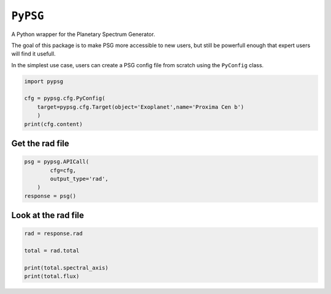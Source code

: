 
.. DO NOT EDIT.
.. THIS FILE WAS AUTOMATICALLY GENERATED BY SPHINX-GALLERY.
.. TO MAKE CHANGES, EDIT THE SOURCE PYTHON FILE:
.. "auto_examples/plot_simple.py"
.. LINE NUMBERS ARE GIVEN BELOW.

.. only:: html

    .. note::
        :class: sphx-glr-download-link-note

        :ref:`Go to the end <sphx_glr_download_auto_examples_plot_simple.py>`
        to download the full example code

.. rst-class:: sphx-glr-example-title

.. _sphx_glr_auto_examples_plot_simple.py:


``PyPSG``
=========

A Python wrapper for the Planetary Spectrum Generator.

The goal of this package is to make PSG more accessible to
new users, but still be powerfull enough that expert users
will find it usefull.

In the simplest use case, users can create a PSG config file from scratch
using the ``PyConfig`` class.

.. GENERATED FROM PYTHON SOURCE LINES 14-22

.. code-block:: default


    import pypsg

    cfg = pypsg.cfg.PyConfig(
        target=pypsg.cfg.Target(object='Exoplanet',name='Proxima Cen b')
        )
    print(cfg.content)





.. rst-class:: sphx-glr-script-out

 .. code-block:: none

    b'<OBJECT-NAME>Proxima Cen b\n<OBJECT>Exoplanet'




.. GENERATED FROM PYTHON SOURCE LINES 23-25

Get the rad file
----------------

.. GENERATED FROM PYTHON SOURCE LINES 25-31

.. code-block:: default

    psg = pypsg.APICall(
            cfg=cfg,
            output_type='rad',
        )
    response = psg()





.. rst-class:: sphx-glr-script-out

 .. code-block:: none

    /home/ted/anaconda3/envs/vspec/lib/python3.11/site-packages/astropy/units/format/generic.py:575: UnitsWarning: 'W/sr/m2/um' contains multiple slashes, which is discouraged by the FITS standard
      warnings.warn(




.. GENERATED FROM PYTHON SOURCE LINES 32-34

Look at the rad file
--------------------

.. GENERATED FROM PYTHON SOURCE LINES 34-40

.. code-block:: default

    rad = response.rad

    total = rad.total

    print(total.spectral_axis)
    print(total.flux)




.. rst-class:: sphx-glr-script-out

 .. code-block:: none

    [1.  1.1 1.2 1.3 1.4 1.5 1.6 1.7 1.8 1.9] um
    [231.99203  184.89523  148.08486  119.38777   96.962337  79.349429
      65.427132  54.343872  45.45587   38.276023] W / (sr um m2)





.. rst-class:: sphx-glr-timing

   **Total running time of the script:** (0 minutes 0.749 seconds)


.. _sphx_glr_download_auto_examples_plot_simple.py:

.. only:: html

  .. container:: sphx-glr-footer sphx-glr-footer-example




    .. container:: sphx-glr-download sphx-glr-download-python

      :download:`Download Python source code: plot_simple.py <plot_simple.py>`

    .. container:: sphx-glr-download sphx-glr-download-jupyter

      :download:`Download Jupyter notebook: plot_simple.ipynb <plot_simple.ipynb>`


.. only:: html

 .. rst-class:: sphx-glr-signature

    `Gallery generated by Sphinx-Gallery <https://sphinx-gallery.github.io>`_
